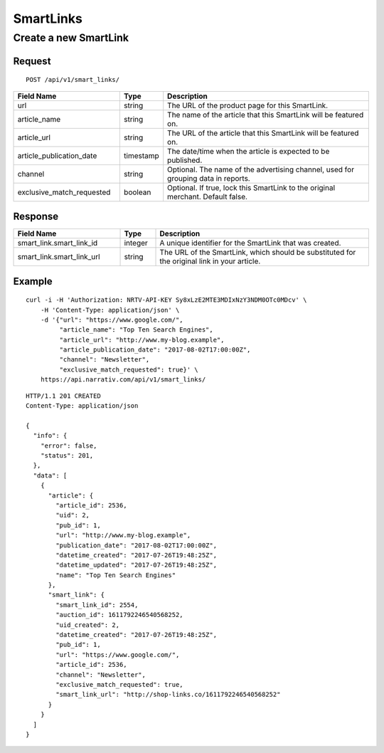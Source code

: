 SmartLinks
==========

Create a new SmartLink
----------------------

Request
^^^^^^^

::

    POST /api/v1/smart_links/

.. NOTE: Don't explicitly say that `article_url` or `article_publication_date`
   are optional -- we want clients to fill in these fields.

.. list-table::
   :widths: 30 10 60
   :header-rows: 1

   * - Field Name
     - Type
     - Description

   * - url
     - string
     - The URL of the product page for this SmartLink.

   * - article_name
     - string
     - The name of the article that this SmartLink will be featured on.

   * - article_url
     - string
     - The URL of the article that this SmartLink will be featured on.

   * - article_publication_date
     - timestamp
     - The date/time when the article is expected to be published.

   * - channel
     - string
     - Optional. The name of the advertising channel, used for grouping data in reports.

   * - exclusive_match_requested
     - boolean
     - Optional. If true, lock this SmartLink to the original merchant. Default false.

Response
^^^^^^^^

.. list-table::
   :widths: 30 10 60
   :header-rows: 1

   * - Field Name
     - Type
     - Description

   * - smart_link.smart_link_id
     - integer
     - A unique identifier for the SmartLink that was created.

   * - smart_link.smart_link_url
     - string
     - The URL of the SmartLink, which should be substituted for the original link in your article.

Example
^^^^^^^

::

    curl -i -H 'Authorization: NRTV-API-KEY Sy8xLzE2MTE3MDIxNzY3NDM0OTc0MDcv' \
        -H 'Content-Type: application/json' \
        -d '{"url": "https://www.google.com/",
             "article_name": "Top Ten Search Engines",
             "article_url": "http://www.my-blog.example",
             "article_publication_date": "2017-08-02T17:00:00Z",
             "channel": "Newsletter",
             "exclusive_match_requested": true}' \
        https://api.narrativ.com/api/v1/smart_links/

::

    HTTP/1.1 201 CREATED
    Content-Type: application/json

    {
      "info": {
        "error": false,
        "status": 201,
      },
      "data": [
        {
          "article": {
            "article_id": 2536,
            "uid": 2,
            "pub_id": 1,
            "url": "http://www.my-blog.example",
            "publication_date": "2017-08-02T17:00:00Z",
            "datetime_created": "2017-07-26T19:48:25Z",
            "datetime_updated": "2017-07-26T19:48:25Z",
            "name": "Top Ten Search Engines"
          },
          "smart_link": {
            "smart_link_id": 2554,
            "auction_id": 1611792246540568252,
            "uid_created": 2,
            "datetime_created": "2017-07-26T19:48:25Z",
            "pub_id": 1,
            "url": "https://www.google.com/",
            "article_id": 2536,
            "channel": "Newsletter",
            "exclusive_match_requested": true,
            "smart_link_url": "http://shop-links.co/1611792246540568252"
          }
        }
      ]
    }
